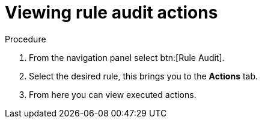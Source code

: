 [id="eda-view-rule-audit-actions"]

= Viewing rule audit actions

Procedure

. From the navigation panel select btn:[Rule Audit].
. Select the desired rule, this brings you to the *Actions* tab.
. From here you can view executed actions.